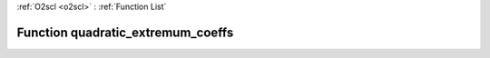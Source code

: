 :ref:`O2scl <o2scl>` : :ref:`Function List`

Function quadratic_extremum_coeffs
==================================

.. doxygenfunction:: ::quadratic_extremum_coeffs
